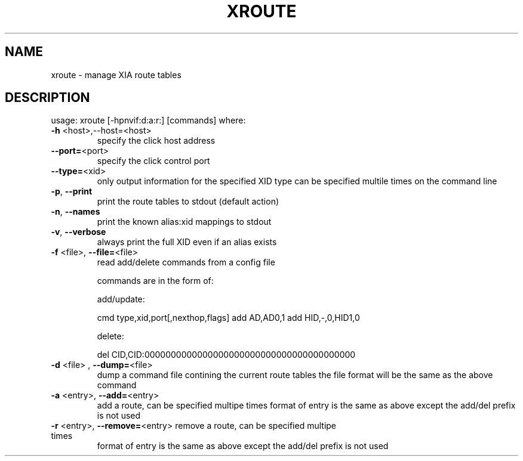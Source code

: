 .\" DO NOT MODIFY THIS FILE!  It was generated by help2man 1.47.3.
.TH XROUTE "1" "March 2017" "Carnegie Mellon University" "XIA system utilities"
.SH NAME
xroute \- manage XIA route tables
.SH DESCRIPTION
usage: xroute [\-hpnvif:d:a:r:] [commands]
where:
.TP
\fB\-h\fR <host>,\-\-host=<host>
specify the click host address
.TP
\fB\-\-port=\fR<port>
specify the click control port
.TP
\fB\-\-type=\fR<xid>
only output information for the specified XID type
can be specified multile times on the command line
.TP
\fB\-p\fR, \fB\-\-print\fR
print the route tables to stdout (default action)
.TP
\fB\-n\fR, \fB\-\-names\fR
print the known alias:xid mappings to stdout
.TP
\fB\-v\fR, \fB\-\-verbose\fR
always print the full XID even if an alias exists
.TP
\fB\-f\fR <file>, \fB\-\-file=\fR<file>
read add/delete commands from a config file
.IP
commands are in the form of:
.IP
add/update:
.IP
cmd type,xid,port[,nexthop,flags]
add AD,AD0,1
add HID,\-,0,HID1,0
.IP
delete:
.IP
del CID,CID:0000000000000000000000000000000000000000
.TP
\fB\-d\fR <file> , \fB\-\-dump=\fR<file>
dump a command file contining the current route tables
the file format will be the same as the above command
.TP
\fB\-a\fR <entry>, \fB\-\-add=\fR<entry>
add a route, can be specified multipe times
format of entry is the same as above except the add/del
prefix is not used
.TP
\fB\-r\fR <entry>, \fB\-\-remove=\fR<entry> remove a route, can be specified multipe times
format of entry is the same as above except the add/del
prefix is not used
